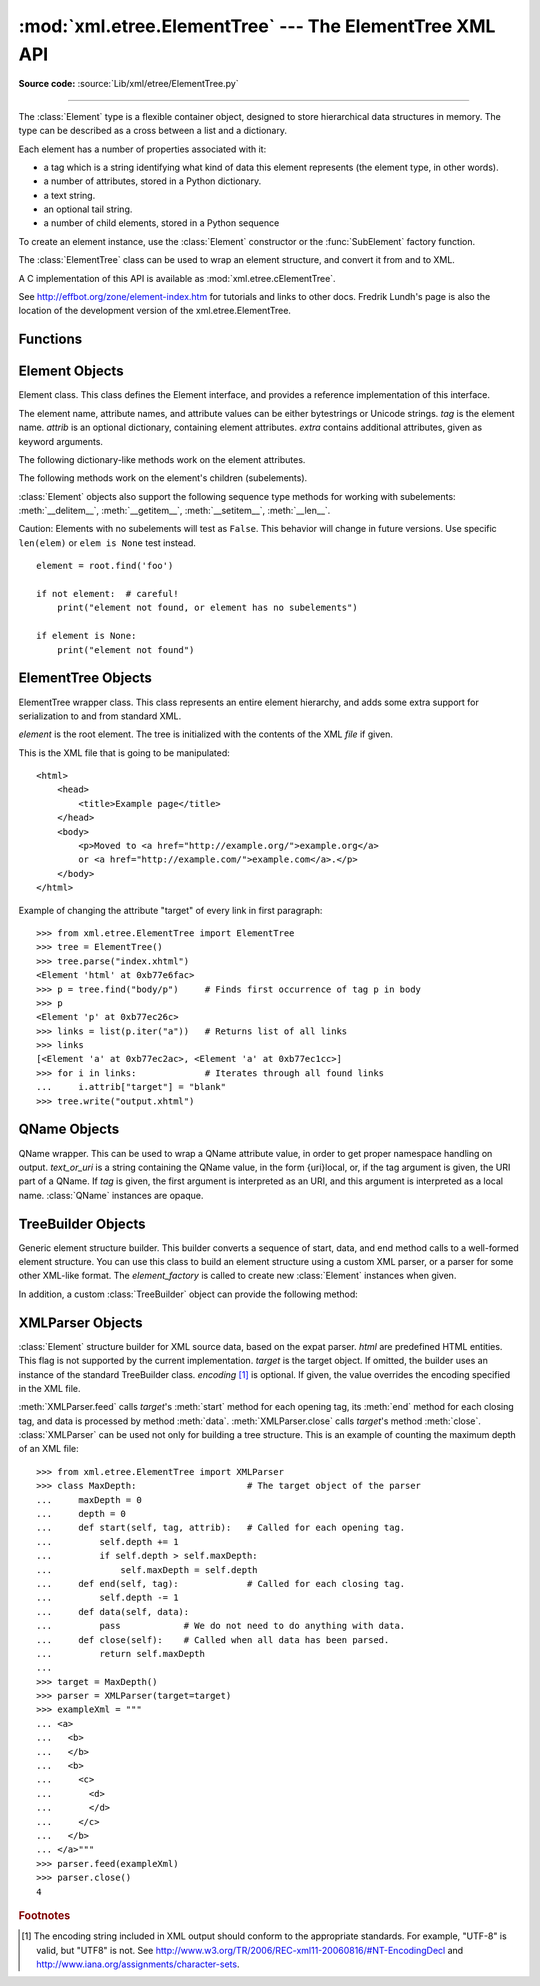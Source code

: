 :mod:`xml.etree.ElementTree` --- The ElementTree XML API
========================================================

.. module:: xml.etree.ElementTree
   :synopsis: Implementation of the ElementTree API.
.. moduleauthor:: Fredrik Lundh <fredrik@pythonware.com>

**Source code:** :source:`Lib/xml/etree/ElementTree.py`

--------------

The :class:`Element` type is a flexible container object, designed to store
hierarchical data structures in memory.  The type can be described as a cross
between a list and a dictionary.

Each element has a number of properties associated with it:

* a tag which is a string identifying what kind of data this element represents
  (the element type, in other words).

* a number of attributes, stored in a Python dictionary.

* a text string.

* an optional tail string.

* a number of child elements, stored in a Python sequence

To create an element instance, use the :class:`Element` constructor or the
:func:`SubElement` factory function.

The :class:`ElementTree` class can be used to wrap an element structure, and
convert it from and to XML.

A C implementation of this API is available as :mod:`xml.etree.cElementTree`.

See http://effbot.org/zone/element-index.htm for tutorials and links to other
docs.  Fredrik Lundh's page is also the location of the development version of
the xml.etree.ElementTree.

.. versionchanged:: 3.2
   The ElementTree API is updated to 1.3.  For more information, see
   `Introducing ElementTree 1.3
   <http://effbot.org/zone/elementtree-13-intro.htm>`_.


.. _elementtree-functions:

Functions
---------


.. function:: Comment(text=None)

   Comment element factory.  This factory function creates a special element
   that will be serialized as an XML comment by the standard serializer.  The
   comment string can be either a bytestring or a Unicode string.  *text* is a
   string containing the comment string.  Returns an element instance
   representing a comment.


.. function:: dump(elem)

   Writes an element tree or element structure to sys.stdout.  This function
   should be used for debugging only.

   The exact output format is implementation dependent.  In this version, it's
   written as an ordinary XML file.

   *elem* is an element tree or an individual element.


.. function:: fromstring(text)

   Parses an XML section from a string constant.  Same as :func:`XML`.  *text*
   is a string containing XML data.  Returns an :class:`Element` instance.


.. function:: fromstringlist(sequence, parser=None)

   Parses an XML document from a sequence of string fragments.  *sequence* is a
   list or other sequence containing XML data fragments.  *parser* is an
   optional parser instance.  If not given, the standard :class:`XMLParser`
   parser is used.  Returns an :class:`Element` instance.

   .. versionadded:: 3.2


.. function:: iselement(element)

   Checks if an object appears to be a valid element object.  *element* is an
   element instance.  Returns a true value if this is an element object.


.. function:: iterparse(source, events=None, parser=None)

   Parses an XML section into an element tree incrementally, and reports what's
   going on to the user.  *source* is a filename or :term:`file object`
   containing XML data.  *events* is a list of events to report back.  The
   supported events are the strings ``"start"``, ``"end"``, ``"start-ns"``
   and ``"end-ns"`` (the "ns" events are used to get detailed namespace
   information).  If *events* is omitted, only ``"end"`` events are reported.
   *parser* is an optional parser instance.  If not given, the standard
   :class:`XMLParser` parser is used.  Returns an :term:`iterator` providing
   ``(event, elem)`` pairs.

   .. note::

      :func:`iterparse` only guarantees that it has seen the ">"
      character of a starting tag when it emits a "start" event, so the
      attributes are defined, but the contents of the text and tail attributes
      are undefined at that point.  The same applies to the element children;
      they may or may not be present.

      If you need a fully populated element, look for "end" events instead.


.. function:: parse(source, parser=None)

   Parses an XML section into an element tree.  *source* is a filename or file
   object containing XML data.  *parser* is an optional parser instance.  If
   not given, the standard :class:`XMLParser` parser is used.  Returns an
   :class:`ElementTree` instance.


.. function:: ProcessingInstruction(target, text=None)

   PI element factory.  This factory function creates a special element that
   will be serialized as an XML processing instruction.  *target* is a string
   containing the PI target.  *text* is a string containing the PI contents, if
   given.  Returns an element instance, representing a processing instruction.


.. function:: register_namespace(prefix, uri)

   Registers a namespace prefix.  The registry is global, and any existing
   mapping for either the given prefix or the namespace URI will be removed.
   *prefix* is a namespace prefix.  *uri* is a namespace uri.  Tags and
   attributes in this namespace will be serialized with the given prefix, if at
   all possible.

   .. versionadded:: 3.2


.. function:: SubElement(parent, tag, attrib={}, **extra)

   Subelement factory.  This function creates an element instance, and appends
   it to an existing element.

   The element name, attribute names, and attribute values can be either
   bytestrings or Unicode strings.  *parent* is the parent element.  *tag* is
   the subelement name.  *attrib* is an optional dictionary, containing element
   attributes.  *extra* contains additional attributes, given as keyword
   arguments.  Returns an element instance.


.. function:: tostring(element, encoding="us-ascii", method="xml")

   Generates a string representation of an XML element, including all
   subelements.  *element* is an :class:`Element` instance.  *encoding* [1]_ is
   the output encoding (default is US-ASCII).  Use ``encoding="unicode"`` to
   generate a Unicode string.  *method* is either ``"xml"``,
   ``"html"`` or ``"text"`` (default is ``"xml"``).  Returns an (optionally)
   encoded string containing the XML data.


.. function:: tostringlist(element, encoding="us-ascii", method="xml")

   Generates a string representation of an XML element, including all
   subelements.  *element* is an :class:`Element` instance.  *encoding* [1]_ is
   the output encoding (default is US-ASCII).  Use ``encoding="unicode"`` to
   generate a Unicode string.  *method* is either ``"xml"``,
   ``"html"`` or ``"text"`` (default is ``"xml"``).  Returns a list of
   (optionally) encoded strings containing the XML data.  It does not guarantee
   any specific sequence, except that ``"".join(tostringlist(element)) ==
   tostring(element)``.

   .. versionadded:: 3.2


.. function:: XML(text, parser=None)

   Parses an XML section from a string constant.  This function can be used to
   embed "XML literals" in Python code.  *text* is a string containing XML
   data.  *parser* is an optional parser instance.  If not given, the standard
   :class:`XMLParser` parser is used.  Returns an :class:`Element` instance.


.. function:: XMLID(text, parser=None)

   Parses an XML section from a string constant, and also returns a dictionary
   which maps from element id:s to elements.  *text* is a string containing XML
   data.  *parser* is an optional parser instance.  If not given, the standard
   :class:`XMLParser` parser is used.  Returns a tuple containing an
   :class:`Element` instance and a dictionary.


.. _elementtree-element-objects:

Element Objects
---------------


.. class:: Element(tag, attrib={}, **extra)

   Element class.  This class defines the Element interface, and provides a
   reference implementation of this interface.

   The element name, attribute names, and attribute values can be either
   bytestrings or Unicode strings.  *tag* is the element name.  *attrib* is
   an optional dictionary, containing element attributes.  *extra* contains
   additional attributes, given as keyword arguments.


   .. attribute:: tag

      A string identifying what kind of data this element represents (the
      element type, in other words).


   .. attribute:: text

      The *text* attribute can be used to hold additional data associated with
      the element.  As the name implies this attribute is usually a string but
      may be any application-specific object.  If the element is created from
      an XML file the attribute will contain any text found between the element
      tags.


   .. attribute:: tail

      The *tail* attribute can be used to hold additional data associated with
      the element.  This attribute is usually a string but may be any
      application-specific object.  If the element is created from an XML file
      the attribute will contain any text found after the element's end tag and
      before the next tag.


   .. attribute:: attrib

      A dictionary containing the element's attributes.  Note that while the
      *attrib* value is always a real mutable Python dictionary, an ElementTree
      implementation may choose to use another internal representation, and
      create the dictionary only if someone asks for it.  To take advantage of
      such implementations, use the dictionary methods below whenever possible.

   The following dictionary-like methods work on the element attributes.


   .. method:: clear()

      Resets an element.  This function removes all subelements, clears all
      attributes, and sets the text and tail attributes to None.


   .. method:: get(key, default=None)

      Gets the element attribute named *key*.

      Returns the attribute value, or *default* if the attribute was not found.


   .. method:: items()

      Returns the element attributes as a sequence of (name, value) pairs.  The
      attributes are returned in an arbitrary order.


   .. method:: keys()

      Returns the elements attribute names as a list.  The names are returned
      in an arbitrary order.


   .. method:: set(key, value)

      Set the attribute *key* on the element to *value*.

   The following methods work on the element's children (subelements).


   .. method:: append(subelement)

      Adds the element *subelement* to the end of this elements internal list
      of subelements.


   .. method:: extend(subelements)

      Appends *subelements* from a sequence object with zero or more elements.
      Raises :exc:`AssertionError` if a subelement is not a valid object.

      .. versionadded:: 3.2


   .. method:: find(match)

      Finds the first subelement matching *match*.  *match* may be a tag name
      or path.  Returns an element instance or ``None``.


   .. method:: findall(match)

      Finds all matching subelements, by tag name or path.  Returns a list
      containing all matching elements in document order.


   .. method:: findtext(match, default=None)

      Finds text for the first subelement matching *match*.  *match* may be
      a tag name or path.  Returns the text content of the first matching
      element, or *default* if no element was found.  Note that if the matching
      element has no text content an empty string is returned.


   .. method:: getchildren()

      .. deprecated:: 3.2
         Use ``list(elem)`` or iteration.


   .. method:: getiterator(tag=None)

      .. deprecated:: 3.2
         Use method :meth:`Element.iter` instead.


   .. method:: insert(index, element)

      Inserts a subelement at the given position in this element.


   .. method:: iter(tag=None)

      Creates a tree :term:`iterator` with the current element as the root.
      The iterator iterates over this element and all elements below it, in
      document (depth first) order.  If *tag* is not ``None`` or ``'*'``, only
      elements whose tag equals *tag* are returned from the iterator.  If the
      tree structure is modified during iteration, the result is undefined.

      .. versionadded:: 3.2


   .. method:: iterfind(match)

      Finds all matching subelements, by tag name or path.  Returns an iterable
      yielding all matching elements in document order.

      .. versionadded:: 3.2


   .. method:: itertext()

      Creates a text iterator.  The iterator loops over this element and all
      subelements, in document order, and returns all inner text.

      .. versionadded:: 3.2


   .. method:: makeelement(tag, attrib)

      Creates a new element object of the same type as this element.  Do not
      call this method, use the :func:`SubElement` factory function instead.


   .. method:: remove(subelement)

      Removes *subelement* from the element.  Unlike the find\* methods this
      method compares elements based on the instance identity, not on tag value
      or contents.

   :class:`Element` objects also support the following sequence type methods
   for working with subelements: :meth:`__delitem__`, :meth:`__getitem__`,
   :meth:`__setitem__`, :meth:`__len__`.

   Caution: Elements with no subelements will test as ``False``.  This behavior
   will change in future versions.  Use specific ``len(elem)`` or ``elem is
   None`` test instead. ::

     element = root.find('foo')

     if not element:  # careful!
         print("element not found, or element has no subelements")

     if element is None:
         print("element not found")


.. _elementtree-elementtree-objects:

ElementTree Objects
-------------------


.. class:: ElementTree(element=None, file=None)

   ElementTree wrapper class.  This class represents an entire element
   hierarchy, and adds some extra support for serialization to and from
   standard XML.

   *element* is the root element.  The tree is initialized with the contents
   of the XML *file* if given.


   .. method:: _setroot(element)

      Replaces the root element for this tree.  This discards the current
      contents of the tree, and replaces it with the given element.  Use with
      care.  *element* is an element instance.


   .. method:: find(match)

      Finds the first toplevel element matching *match*.  *match* may be a tag
      name or path.  Same as getroot().find(match).  Returns the first matching
      element, or ``None`` if no element was found.


   .. method:: findall(match)

      Finds all matching subelements, by tag name or path.  Same as
      getroot().findall(match).  *match* may be a tag name or path.  Returns a
      list containing all matching elements, in document order.


   .. method:: findtext(match, default=None)

      Finds the element text for the first toplevel element with given tag.
      Same as getroot().findtext(match).  *match* may be a tag name or path.
      *default* is the value to return if the element was not found.  Returns
      the text content of the first matching element, or the default value no
      element was found.  Note that if the element is found, but has no text
      content, this method returns an empty string.


   .. method:: getiterator(tag=None)

      .. deprecated:: 3.2
         Use method :meth:`ElementTree.iter` instead.


   .. method:: getroot()

      Returns the root element for this tree.


   .. method:: iter(tag=None)

      Creates and returns a tree iterator for the root element.  The iterator
      loops over all elements in this tree, in section order.  *tag* is the tag
      to look for (default is to return all elements)


   .. method:: iterfind(match)

      Finds all matching subelements, by tag name or path.  Same as
      getroot().iterfind(match). Returns an iterable yielding all matching
      elements in document order.

      .. versionadded:: 3.2


   .. method:: parse(source, parser=None)

      Loads an external XML section into this element tree.  *source* is a file
      name or :term:`file object`.  *parser* is an optional parser instance.
      If not given, the standard XMLParser parser is used.  Returns the section
      root element.


   .. method:: write(file, encoding="us-ascii", xml_declaration=None, method="xml")

      Writes the element tree to a file, as XML.  *file* is a file name, or a
      :term:`file object` opened for writing.  *encoding* [1]_ is the output encoding
      (default is US-ASCII).  Use ``encoding="unicode"`` to write a Unicode string.
      *xml_declaration* controls if an XML declaration
      should be added to the file.  Use False for never, True for always, None
      for only if not US-ASCII or UTF-8 or Unicode (default is None).  *method* is
      either ``"xml"``, ``"html"`` or ``"text"`` (default is ``"xml"``).
      Returns an (optionally) encoded string.

This is the XML file that is going to be manipulated::

    <html>
        <head>
            <title>Example page</title>
        </head>
        <body>
            <p>Moved to <a href="http://example.org/">example.org</a>
            or <a href="http://example.com/">example.com</a>.</p>
        </body>
    </html>

Example of changing the attribute "target" of every link in first paragraph::

    >>> from xml.etree.ElementTree import ElementTree
    >>> tree = ElementTree()
    >>> tree.parse("index.xhtml")
    <Element 'html' at 0xb77e6fac>
    >>> p = tree.find("body/p")     # Finds first occurrence of tag p in body
    >>> p
    <Element 'p' at 0xb77ec26c>
    >>> links = list(p.iter("a"))   # Returns list of all links
    >>> links
    [<Element 'a' at 0xb77ec2ac>, <Element 'a' at 0xb77ec1cc>]
    >>> for i in links:             # Iterates through all found links
    ...     i.attrib["target"] = "blank"
    >>> tree.write("output.xhtml")

.. _elementtree-qname-objects:

QName Objects
-------------


.. class:: QName(text_or_uri, tag=None)

   QName wrapper.  This can be used to wrap a QName attribute value, in order
   to get proper namespace handling on output.  *text_or_uri* is a string
   containing the QName value, in the form {uri}local, or, if the tag argument
   is given, the URI part of a QName.  If *tag* is given, the first argument is
   interpreted as an URI, and this argument is interpreted as a local name.
   :class:`QName` instances are opaque.


.. _elementtree-treebuilder-objects:

TreeBuilder Objects
-------------------


.. class:: TreeBuilder(element_factory=None)

   Generic element structure builder.  This builder converts a sequence of
   start, data, and end method calls to a well-formed element structure.  You
   can use this class to build an element structure using a custom XML parser,
   or a parser for some other XML-like format.  The *element_factory* is called
   to create new :class:`Element` instances when given.


   .. method:: close()

      Flushes the builder buffers, and returns the toplevel document
      element.  Returns an :class:`Element` instance.


   .. method:: data(data)

      Adds text to the current element.  *data* is a string.  This should be
      either a bytestring, or a Unicode string.


   .. method:: end(tag)

      Closes the current element.  *tag* is the element name.  Returns the
      closed element.


   .. method:: start(tag, attrs)

      Opens a new element.  *tag* is the element name.  *attrs* is a dictionary
      containing element attributes.  Returns the opened element.


   In addition, a custom :class:`TreeBuilder` object can provide the
   following method:

   .. method:: doctype(name, pubid, system)

      Handles a doctype declaration.  *name* is the doctype name.  *pubid* is
      the public identifier.  *system* is the system identifier.  This method
      does not exist on the default :class:`TreeBuilder` class.

      .. versionadded:: 3.2


.. _elementtree-xmlparser-objects:

XMLParser Objects
-----------------


.. class:: XMLParser(html=0, target=None, encoding=None)

   :class:`Element` structure builder for XML source data, based on the expat
   parser.  *html* are predefined HTML entities.  This flag is not supported by
   the current implementation.  *target* is the target object.  If omitted, the
   builder uses an instance of the standard TreeBuilder class.  *encoding* [1]_
   is optional.  If given, the value overrides the encoding specified in the
   XML file.


   .. method:: close()

      Finishes feeding data to the parser.  Returns an element structure.


   .. method:: doctype(name, pubid, system)

      .. deprecated:: 3.2
         Define the :meth:`TreeBuilder.doctype` method on a custom TreeBuilder
         target.


   .. method:: feed(data)

      Feeds data to the parser.  *data* is encoded data.

:meth:`XMLParser.feed` calls *target*\'s :meth:`start` method
for each opening tag, its :meth:`end` method for each closing tag,
and data is processed by method :meth:`data`.  :meth:`XMLParser.close`
calls *target*\'s method :meth:`close`.
:class:`XMLParser` can be used not only for building a tree structure.
This is an example of counting the maximum depth of an XML file::

    >>> from xml.etree.ElementTree import XMLParser
    >>> class MaxDepth:                     # The target object of the parser
    ...     maxDepth = 0
    ...     depth = 0
    ...     def start(self, tag, attrib):   # Called for each opening tag.
    ...         self.depth += 1
    ...         if self.depth > self.maxDepth:
    ...             self.maxDepth = self.depth
    ...     def end(self, tag):             # Called for each closing tag.
    ...         self.depth -= 1
    ...     def data(self, data):
    ...         pass            # We do not need to do anything with data.
    ...     def close(self):    # Called when all data has been parsed.
    ...         return self.maxDepth
    ...
    >>> target = MaxDepth()
    >>> parser = XMLParser(target=target)
    >>> exampleXml = """
    ... <a>
    ...   <b>
    ...   </b>
    ...   <b>
    ...     <c>
    ...       <d>
    ...       </d>
    ...     </c>
    ...   </b>
    ... </a>"""
    >>> parser.feed(exampleXml)
    >>> parser.close()
    4


.. rubric:: Footnotes

.. [#] The encoding string included in XML output should conform to the
   appropriate standards.  For example, "UTF-8" is valid, but "UTF8" is
   not.  See http://www.w3.org/TR/2006/REC-xml11-20060816/#NT-EncodingDecl
   and http://www.iana.org/assignments/character-sets.
